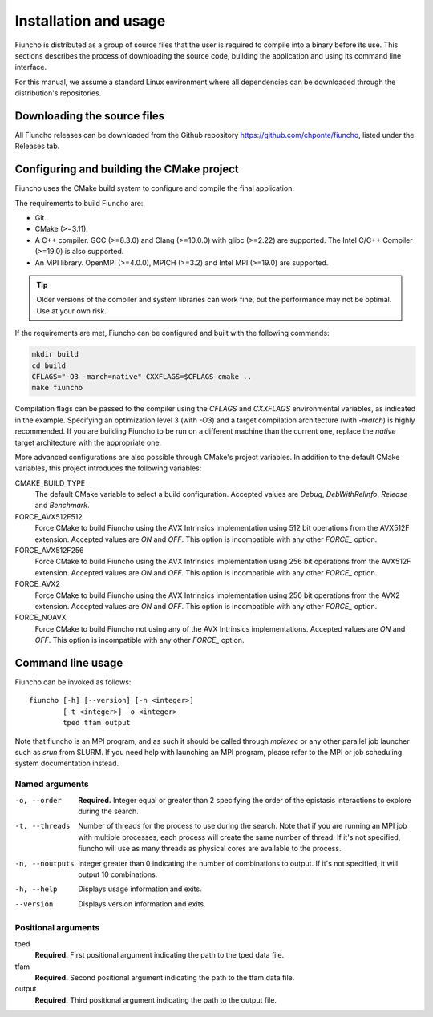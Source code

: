 ==========================================
Installation and usage
==========================================

Fiuncho is distributed as a group of source files that the user is required to
compile into a binary before its use. This sections describes the process of
downloading the source code, building the application and using its command line
interface.

For this manual, we assume a standard Linux environment where all dependencies can be downloaded through the distribution's repositories.

------------------------------------------
Downloading the source files
------------------------------------------

All Fiuncho releases can be downloaded from the Github repository
https://github.com/chponte/fiuncho, listed under the Releases tab.

------------------------------------------
Configuring and building the CMake project
------------------------------------------

Fiuncho uses the CMake build system to configure and compile the final
application.

The requirements to build Fiuncho are:

*  Git.
*  CMake (>=3.11).
*  A C++ compiler. GCC (>=8.3.0) and Clang (>=10.0.0) with glibc (>=2.22) are
   supported. The Intel C/C++ Compiler (>=19.0) is also supported.
*  An MPI library. OpenMPI (>=4.0.0), MPICH (>=3.2) and Intel MPI (>=19.0) are
   supported.

.. TIP::
    Older versions of the compiler and system libraries can work fine, but the
    performance may not be optimal. Use at your own risk.

If the requirements are met, Fiuncho can be configured and built with the
following commands:

.. code-block:: shell-session

   mkdir build
   cd build
   CFLAGS="-O3 -march=native" CXXFLAGS=$CFLAGS cmake ..
   make fiuncho

Compilation flags can be passed to the compiler using the `CFLAGS` and
`CXXFLAGS` environmental variables, as indicated in the example. Specifying an
optimization level 3 (with `-O3`) and a target compilation architecture (with
`-march`) is highly recommended. If you are building Fiuncho to be run on a
different machine than the current one, replace the `native` target architecture
with the appropriate one.

More advanced configurations are also possible through CMake's project
variables. In addition to the default CMake variables, this project introduces
the following variables:

CMAKE_BUILD_TYPE
  The default CMake variable to select a build configuration. Accepted values
  are `Debug`, `DebWithRelInfo`, `Release` and `Benchmark`.

FORCE_AVX512F512
  Force CMake to build Fiuncho using the AVX Intrinsics implementation using 512
  bit operations from the AVX512F extension. Accepted values are `ON` and `OFF`.
  This option is incompatible with any other `FORCE_` option.

FORCE_AVX512F256
  Force CMake to build Fiuncho using the AVX Intrinsics implementation using 256
  bit operations from the AVX512F extension. Accepted values are `ON` and `OFF`.
  This option is incompatible with any other `FORCE_` option.

FORCE_AVX2
  Force CMake to build Fiuncho using the AVX Intrinsics implementation using 256
  bit operations from the AVX2 extension. Accepted values are `ON` and `OFF`.
  This option is incompatible with any other `FORCE_` option.

FORCE_NOAVX
  Force CMake to build Fiuncho not using any of the AVX Intrinsics
  implementations. Accepted values are `ON` and `OFF`. This option is
  incompatible with any other `FORCE_` option.

------------------------------------------
Command line usage
------------------------------------------

Fiuncho can be invoked as follows::

   fiuncho [-h] [--version] [-n <integer>]
           [-t <integer>] -o <integer>
           tped tfam output


Note that fiuncho is an MPI program, and as such it should be called through
`mpiexec` or any other parallel job launcher such as `srun` from SLURM. If you
need help with launching an MPI program, please refer to the MPI or job
scheduling system documentation instead.

^^^^^^^^^^^^^^^^^^^^^^^^^^^^^^^^^^^
Named arguments
^^^^^^^^^^^^^^^^^^^^^^^^^^^^^^^^^^^

-o, --order
    **Required.** Integer equal or greater than 2 specifying the order of the
    epistasis interactions to explore during the search.

-t, --threads
    Number of threads for the process to use during the search. Note that if you
    are running an MPI job with multiple processes, each process will create the
    same number of thread. If it's not specified, fiuncho will use as many
    threads as physical cores are available to the process.

-n, --noutputs
    Integer greater than 0 indicating the number of combinations to output. If
    it's not specified, it will output 10 combinations.

-h, --help
    Displays usage information and exits.

--version
    Displays version information and exits.

^^^^^^^^^^^^^^^^^^^^^^^^^^^^^^^^^^^
Positional arguments
^^^^^^^^^^^^^^^^^^^^^^^^^^^^^^^^^^^

tped
    **Required.** First positional argument indicating the path to the tped data
    file.
tfam
    **Required.** Second positional argument indicating the path to the tfam
    data file.
output
    **Required.** Third positional argument indicating the path to the output
    file.


